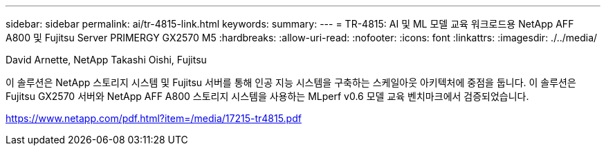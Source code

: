 ---
sidebar: sidebar 
permalink: ai/tr-4815-link.html 
keywords:  
summary:  
---
= TR-4815: AI 및 ML 모델 교육 워크로드용 NetApp AFF A800 및 Fujitsu Server PRIMERGY GX2570 M5
:hardbreaks:
:allow-uri-read: 
:nofooter: 
:icons: font
:linkattrs: 
:imagesdir: ./../media/


David Arnette, NetApp Takashi Oishi, Fujitsu

이 솔루션은 NetApp 스토리지 시스템 및 Fujitsu 서버를 통해 인공 지능 시스템을 구축하는 스케일아웃 아키텍처에 중점을 둡니다. 이 솔루션은 Fujitsu GX2570 서버와 NetApp AFF A800 스토리지 시스템을 사용하는 MLperf v0.6 모델 교육 벤치마크에서 검증되었습니다.

link:https://www.netapp.com/pdf.html?item=/media/17215-tr4815.pdf["https://www.netapp.com/pdf.html?item=/media/17215-tr4815.pdf"^]
